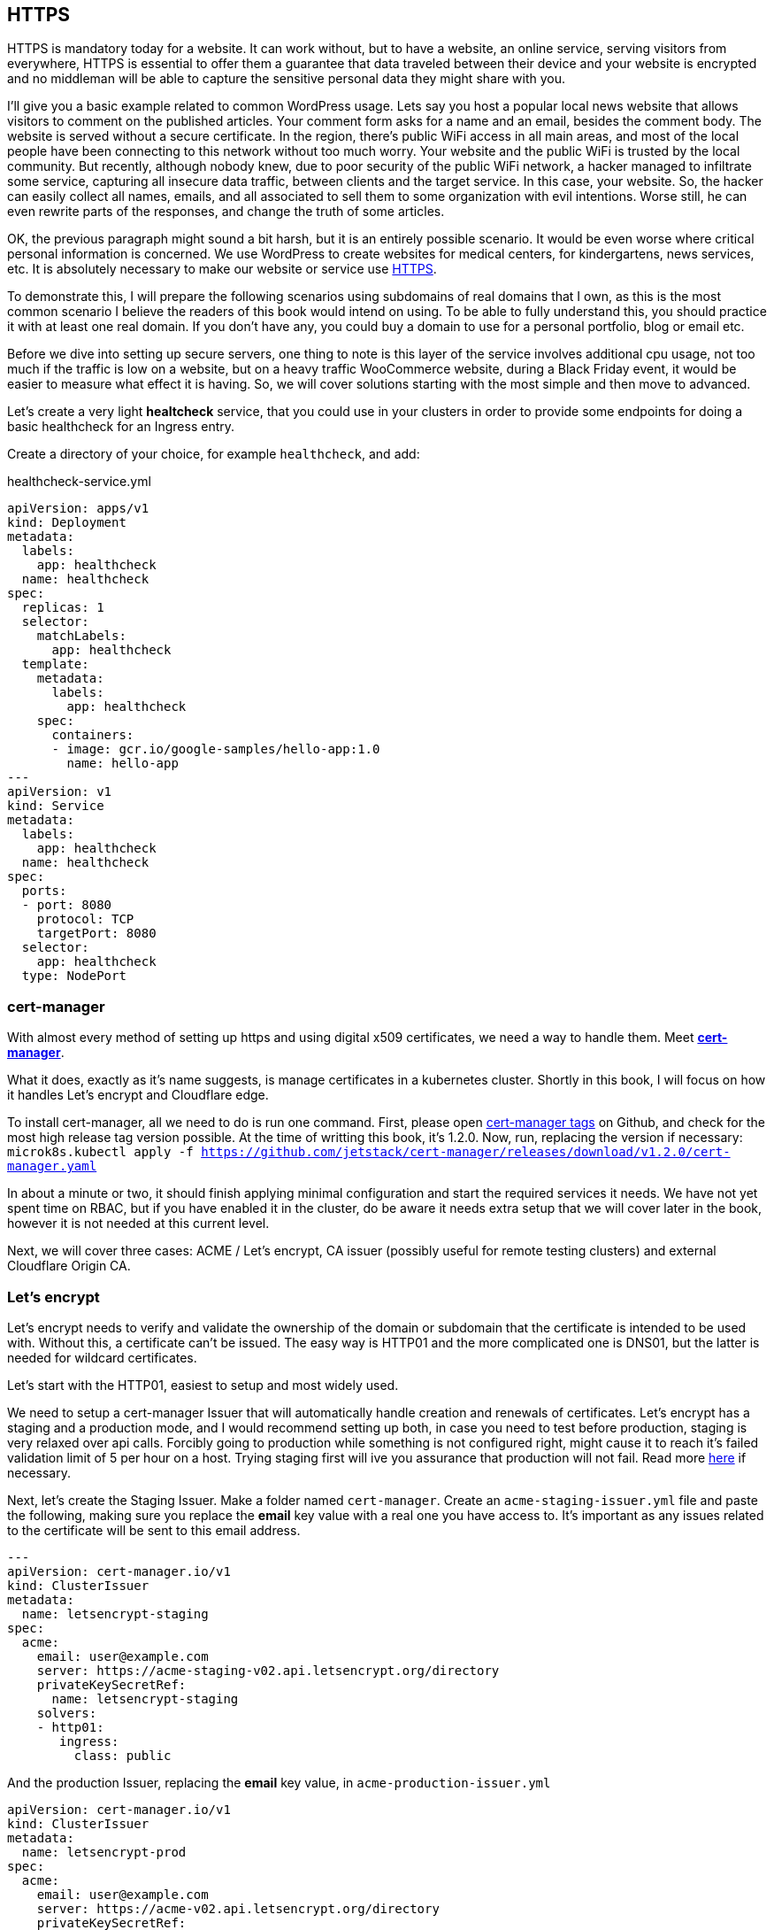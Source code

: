 [[ch05-https]]
== HTTPS

HTTPS is mandatory today for a website. It can work without, but to have a
website, an online service, serving visitors from everywhere, HTTPS
is essential to offer them a guarantee that data traveled between their
device and your website is encrypted and no middleman will be able to capture
the sensitive personal data they might share with you.

I'll give you a basic example related to common WordPress usage. Lets say you
host a popular local news website that allows visitors to comment on
the published articles. Your comment form asks for a name and an email,
besides the comment body. The website is served without a secure certificate.
In the region, there's public WiFi access in all main areas, and most of
the local people have been connecting to this network without too much
worry. Your website and the public WiFi is trusted by the local community.
But recently, although nobody knew, due to poor security of the public
WiFi network, a hacker managed to infiltrate some service, capturing all
insecure data traffic, between clients and the target service. In this case,
your website. So, the hacker can easily collect all names, emails, and all
associated to sell them to some organization with evil intentions. Worse
still, he can even rewrite parts of the responses, and change the truth of
some articles.

OK, the previous paragraph might sound a bit harsh, but it is an entirely
possible scenario. It would be even worse where critical personal information is concerned.
We use WordPress to create websites for medical centers, for kindergartens, news services, etc.
It is absolutely necessary to make our website or service use http://j.mp/3b8zE9D[HTTPS].

To demonstrate this, I will prepare the following scenarios using
subdomains of real domains that I own, as this is the most common scenario I
believe the readers of this book would intend on using. To be able to fully
understand this, you should practice it with at least one real domain. If
you don't have any, you could buy a domain to use for a personal portfolio,
blog or email etc.

Before we dive into setting up secure servers, one thing to note is this layer
of the service involves additional cpu usage, not too much if the traffic is
low on a website, but on a heavy traffic WooCommerce website, during a Black Friday
event, it would be easier to measure what effect it is having. So, we will cover
solutions starting with the most simple and then move to advanced.

Let's create a very light **healtcheck** service, that you could use in
your clusters in order to provide some endpoints for doing a basic healthcheck
for an Ingress entry.

Create a directory of your choice, for example `healthcheck`, and add:

.healthcheck-service.yml
[source,yaml,linenums]
----
apiVersion: apps/v1
kind: Deployment
metadata:
  labels:
    app: healthcheck
  name: healthcheck
spec:
  replicas: 1
  selector:
    matchLabels:
      app: healthcheck
  template:
    metadata:
      labels:
        app: healthcheck
    spec:
      containers:
      - image: gcr.io/google-samples/hello-app:1.0
        name: hello-app
---
apiVersion: v1
kind: Service
metadata:
  labels:
    app: healthcheck
  name: healthcheck
spec:
  ports:
  - port: 8080
    protocol: TCP
    targetPort: 8080
  selector:
    app: healthcheck
  type: NodePort
----

=== cert-manager

With almost every method of setting up https and using digital x509 certificates, we
need a way to handle them. Meet https://cert-manager.io[**cert-manager**].

What it does, exactly as it's name suggests, is manage certificates
in a kubernetes cluster. Shortly in this book, I will focus on how it handles
Let's encrypt and Cloudflare edge.

To install cert-manager, all we need to do is run one command. First, please
open https://github.com/jetstack/cert-manager/tags[cert-manager tags] on
Github, and check for the most high release tag version possible. At the time of writting this
book, it's 1.2.0. Now, run, replacing the version if necessary:
`microk8s.kubectl apply -f https://github.com/jetstack/cert-manager/releases/download/v1.2.0/cert-manager.yaml`

In about a minute or two, it should finish applying minimal configuration and
start the required services it needs. We have not yet spent time on RBAC, but if you have
enabled it in the cluster, do be aware it needs extra setup that we will cover
later in the book, however it is not needed at this current level.

Next, we will cover three cases: ACME / Let's encrypt, CA issuer (possibly useful
for remote testing clusters) and external Cloudflare Origin CA.

=== Let's encrypt

Let's encrypt needs to verify and validate the ownership of the domain or
subdomain that the certificate is intended to be used with. Without this, a certificate
can't be issued. The easy way is HTTP01 and the more complicated one
is DNS01, but the latter is needed for wildcard certificates.

Let's start with the HTTP01, easiest to setup and most widely used.

We need to setup a cert-manager Issuer that will automatically handle
creation and renewals of certificates. Let's encrypt has a staging and a
production mode, and I would recommend setting up both, in case you need to
test before production, staging is very relaxed over api calls. Forcibly
going to production while something is not configured right, might cause it to reach it's
failed validation limit of 5 per hour on a host. Trying staging first will
ive you assurance that production will not fail. Read more https://letsencrypt.org/docs/rate-limits/[here]
if necessary.

Next, let's create the Staging Issuer. Make a folder named `cert-manager`.
Create an `acme-staging-issuer.yml` file and paste the following, making sure
you replace the **email** key value with a real one you have access to.
It's important as any issues related to the certificate will be sent
to this email address.

[source,yaml,linenums]
----
---
apiVersion: cert-manager.io/v1
kind: ClusterIssuer
metadata:
  name: letsencrypt-staging
spec:
  acme:
    email: user@example.com
    server: https://acme-staging-v02.api.letsencrypt.org/directory
    privateKeySecretRef:
      name: letsencrypt-staging
    solvers:
    - http01:
       ingress:
         class: public
----

And the production Issuer, replacing the **email** key value, in
`acme-production-issuer.yml`

[source,yaml,linenums]
----
apiVersion: cert-manager.io/v1
kind: ClusterIssuer
metadata:
  name: letsencrypt-prod
spec:
  acme:
    email: user@example.com
    server: https://acme-v02.api.letsencrypt.org/directory
    privateKeySecretRef:
      name: letsencrypt-prod
    solvers:
    - http01:
       ingress:
         class: public
----

Let's apply the configuration (change directory to where you created
the folder with the files).

[source,shell]
----
cd ~/cert-manager
microk8s.kubectl apply -f ./acme-staging-issuer.yml
microk8s.kubectl apply -f ./acme-production-issuer.yml
----

Each apply command should output:

`issuer.cert-manager.io "letsencrypt-staging" created`
`issuer.cert-manager.io "letsencrypt-prod" created`

You can check their validity running:
`microk8s.kubectl describe issuer letsencrypt-staging`
`microk8s.kubectl describe issuer letsencrypt-prod`

Next, let's create a demo configuration to create and test our Let's encrypt
configuration:

.demo-letsencrypt-ingress.yml
[source,yaml,linenums]
----
---
apiVersion: networking.k8s.io/v1
kind: Ingress
metadata:
  name: wpk8s-club-demo
  annotations:
    cert-manager.io/issuer: "letsencrypt-staging"
spec:
  tls:
  - hosts:
    - demo.wpk8s.club
    secretName: wpk8s-club-demo-tls
  rules:
  - host: demo.wpk8s.club
    http:
      paths:
        - pathType: Prefix
          path: "/"
          backend:
            service:
              name: healthcheck
              port:
                number: 8080
----

Let's apply:
`microk8s.kubectl apply -f demo-letsencrypt-ingress.yml`

We can monitor generation of the certificate by running:
`microk8s.kubectl get certificate`. This will list all current certificates.
The status is in the `Ready` column and once ok, should be `True`.

To inspect the certificate run:
`microk8s.kubectl describe certificate wpk8s-club-demo-tls`, replacing "wpk8s-club-demo-tls" with
the name you gave for the certificate.

If it worked, let's make it ready for production.

Edit the `wordpress-statefulset.yml` and change `letsencrypt-staging` to
`letsencrypt-prod`.

[source,yaml,linenums]
----
---
apiVersion: networking.k8s.io/v1
kind: Ingress
metadata:
  name: wpk8s-club-demo
  annotations:
    cert-manager.io/issuer: "letsencrypt-prod"
spec:
  tls:
  - hosts:
    - demo.wpk8s.club
    secretName: wpk8s-club-demo-tls
  rules:
  - host: demo.wpk8s.club
    http:
      paths:
        - pathType: Prefix
          path: "/"
          backend:
            service:
              name: healthcheck
              port:
                number: 8080
----

Let's apply:
`microk8s.kubectl apply -f demo-letsencrypt-ingress.yml`

Check it's status: `microk8s.kubectl get certificate` and once done,
Try to load the website in your browser.

Wait! We missed something. Try to load the website by adding www in front.
Won't work. Why? Simple: we must be explicit about host aliases.

Let's add the extras to `wordpress--statefulset.yml` and apply again.

[source,yaml,linenums]
----
---
apiVersion: networking.k8s.io/v1
kind: Ingress
metadata:
  name: wpk8s-club-demo
  annotations:
    cert-manager.io/issuer: "letsencrypt-prod"
    nginx.ingress.kubernetes.io/server-alias: "www.demo.wpk8s.club"
spec:
  tls:
  - hosts:
    - demo.wpk8s.club
    - www.demo.wpk8s.club
    secretName: wpk8s-club-demo-tls
  rules:
  - host: demo.wpk8s.club
    http:
      paths:
        - pathType: Prefix
          path: "/"
          backend:
            service:
              name: healthcheck
              port:
                number: 8080
----

I added `nginx.ingress.kubernetes.io/server-alias: "www.demo.wpk8s.club"`
annotation so nginx will know that the `www.wpk8s.club` is an alias vhost
for my website and I added the entry also to the tls spec, letting
cert-manager know it needs to add it to the SAN entry of the certificate.

Understanding certificates needs a long good chapter, and today's
standards are slightly different from what they were many years ago and some
classic usage of paid certificates might not be compliant with what
modern browsers like Microsoft Edge, Google Chrome and Firefox prefer.

What we have managed above, is the basics of modern free certificates with
Let's encrypt, and we will come back to the topic when you want to cover
extra SAN (Subject Alternate Name), when we see how to manage a common
certificate for WordPress Multi-Sites installation.

NOTE: Wildcard Let's Encrypt certificates must be done differently, and require
a more complex setup. I will detail this in a dedicated chapter later, to keep
things simple at first.

=== Cloudflare

This setup involves Cloudflare to provide
public facing certificate for visitors and private certificate for communication
between Cloudflare network and our infrastructure. Alternatives to Cloudflare
should provide an identical result.

IMPORTANT: If you are going to use services like Cloudflare, I strongly recommend
that you read up on any component used from it tand research it's pricing
model carefully. Cloudflare starts from free, and can cover all the essential needs of a
WordPress website, including DNS, DDOS protection, Cache and Firewall on the free
level offered, but each of them, and all the extras come with small prices which can
increase depending on different aspects.

image:images/cloudflare-full-strict.png[Ideal encryption using Cloudflare]

What we see in the screenshot above is the browser communicating securely with
Cloudflare, which communicates securely with our server. You should research
for a deep dive into the topic using
http://j.mp/37jBl2P[their official support pages], though at the moment
you only want to understand the technical aspects of how it works. I will guide
you step by step on how to implement this.

First, if you do not have a Cloudflare account, proceed to create one. The
registration does not involve any spending and it's a process of only a few minutes.
If you do not want to do it yet, it's fine, read along or feel free to jump
to the alternative fully managing on your own digital certificates, I will
provide minimal security tips throughout the book which should be enough to help.

Cloudflare requires that the domain name will use them as DNS, so you will have to go
through their process of switching the DNS nameservers for your domain to them. The
process is easy, and will copy all current DNS records to make sure it will not break
any already setup email records, anti spam records and others you might already have.
Make sure to review all discovered records, and once you do transfer the nameservers,
there might be a few minutes to a few hours of a waiting period to be fulfilled.
Cloudflare will offer you a status change if you go back to check the page anytime you want.

IMPORTANT: Keep Origin CA certificates configuration separate from a
website's kubernetes configuration; it will detail the structuring
configuration in files and directories verbosely. To fully benefit from Cloudflare's
total protection, the **SSL/TLS encryption mode** must be set to
**Full (strict)**. Remember, that this affects all possible subdomains
proxied through Cloudflare!

First, we need to install support for Origin CA of Cloudflare.

Create a new directory named for example `cloudflare`.

In it use git to clone
https://github.com/cloudflare/origin-ca-issuer.git[Origin CA issuer]
repo or on https://github.com/cloudflare/origin-ca-issuer/releases[Releases]
page download the latest zip, and unzip it in the `cloudflare` directory.

Change directory into it and run the following commands:

`microk8s.kubectl apply -f deploy/crds`

`kubectl apply -f deploy/manifests`

You might spot an error in output like this, but due to Kubernetes nature
of self healing, the manifests will be applied.

image:images/cloudflare-deploy-manifests-output-error.png[Apply manifests possible error]

IMPORTANT: For the next part,  it is a bit tricky, so make sure you are careful to use your exact
CA API key as the example one is only a fake one to provide the example.

Change directory one level up, should now be in `cloudflare`.

[source,bash]
----
microk8s.kubectl create secret generic --dry-run=client -n default \
    origin-ca-service-key \
    --from-literal key=v1.0-XXXXXXXXXXXXXXXXXXXXXXXXXXXXXXXXXXXXXXXXXXXXXXX \
    -oyaml > origin-ca-issuer-service-key.yml
----

Create a new file `origin-issuer.yml` and paste the following:

[source,yaml,numlines]
----
---
apiVersion: cert-manager.k8s.cloudflare.com/v1
kind: OriginIssuer
metadata:
  name: origin-prod-issuer
  namespace: default
spec:
  requestType: OriginECC
  auth:
    serviceKeyRef:
      name: origin-ca-service-key
      key: key
----

Let's apply the configuration:

`microk8s.kubectl apply -f origin-ca-issuer-service-key.yml`

`microk8s.kubectl apply -f origin-issuer.yml`

What did we just do? We have created our Cloudflare Origin CA issuer
which will be used to ask Cloudflare to prepare, if it doesn't exist,
an origin certificate, and schedule it's refresh as needed.

We can create common origin certificates for handling all subdomains
of one domain and reuse in Ingress configurations or, on Ingress
configuration we can do isolated definitions to be explicit on
using a dedicated origin certificate for a specific subdomain.

The second version is preferred for best security, as Cloudflare
does not limit how many origin certificates are handled.

Cloudflare offers an additional security enhancement:
**Authenticated Origin Pulls**. The following is the explanation from
their help:

*Authenticated Origin Pulls allow you to cryptographically verify that requests to
your origin server have come from Cloudflare using a TLS client certificate. This
prevents clients from sending requests directly to your origin, bypassing security
measures provided by Cloudflare, such as IP and Web Application Firewalls, logging,\
and encryption.*

If you will enable it, the website will continue to work, but to actually use
it, we need to setup an additional certificate resource in our cluster, that will
be used on any website that we want to use it.

To be able to use this, we need to setup a secret in our Cluster, to keep the
`origin-pull-ca.pem` certificate we can download from Cloudflare, and use it
with https://kubernetes.github.io/ingress-nginx/user-guide/nginx-configuration/annotations/#client-certificate-authentication[Nginx Ingress annotations]

To download it, copy the link from the above article, to make sure you will use
the latest published version. I had some confusion initially as the certificate
validity date was in the past, so I was thinking it's expired, why do they use it.
Technical that is not a blocker, a certificate for private end to end encryption
are not locked by expiration, that's a choice if to accept or reject.

In a directory you want to keep certain files, like this one, download it:

`curl -LO https://support.cloudflare.com/hc/en-us/article_attachments/360044928032/origin-pull-ca.pem`

The above command would download the version that was published at the date I
was writing this chapter, so make sure you replace with the current one if was
changed.

IMPORTANT: Always, always, always check a certificate:
`openssl x509 -in origin-pull-ca.pem --noout -text`.
And read all output to ensure it is really it is the certificate you intend to use.
Signatures and other data from the output can actually help you to make sure
you have the real certificate you intend to use, comparing to trusted data the
issuer could provide you. Also, ALWAYS use this command to make sure you have a
real valid certificate before you would create or update it in Kubernetes.

Create a `cloudflare-origin-pull-ca-secret.yml.tmpl` file and paste the following:

.cloudflare-origin-pull-ca-secret.yml.tmpl
[source,yaml,numlines]
----
apiVersion: v1
kind: Secret
metadata:
  name: cloudflare-origin-pull-ca-tls
type: generic
data:
  ca.crt: ORIGIN_PULL_CA_PEM
----

IMPORTANT: DO NOT try to change `ca.crt` key value name as it is expected
by Nginx Ingress annotation and there is no current way to override yet.

Now, create a shell script so you do not need to learn a longer complicated
command to apply it when you will need to update it.

.cloudflare-origin-pull-ca-secret-apply.sh
[source,shell,numlines]
----
#!/usr/bin/env sh
sed "s/ORIGIN_PULL_CA_PEM/`cat origin-pull-ca.pem|base64 -w0`/g" \
  cloudflare-origin-pull-ca-secret.yml.tmpl | microk8s.kubectl apply -f -
----

If you have already read about TLS certificates and Kubernetes, you might have
noticed that I used `generic` type to store it. That is because `kubernetes.io/tls`
is for client or server certificates, which **cert-manager** manages for example.
We will cover that type in the next section, where we see how to manage
certificates you might have paid for if you need to use for example an EV TLS
certificate.

Let's check if the certificate has been correctly stored.

`microk8s.kubectl get secret cloudflare-origin-pull-ca-tls -o json | jq -r '.data["origin-pull-ca.pem"]' | base64 --decode`

And output the certificate:

`cat origin-pull-ca.pem`

They should be identical.

You could even script this:

.diff-certificates.sh
[source,bash,numlines]
----
#!/usr/bin/env bash
diff \
  <(cat origin-pull-ca.pem) \
  <(microk8s.kubectl get secret cloudflare-origin-pull-ca-tls \
    -o json | \
    jq -r '.data["origin-pull-ca.pem"]' | base64 --decode)
----

Save `diff-certificates.sh` and run

`bash ./diff-certificates.sh`

If any difference, it will be output. If there is no difference, than
will not output anything. Nothing means good to go!

OK, let's now apply our certificate to our testing Ingress entry.

Let's change directory where we stored the `test.yaml` for our origin subdomain
experiment.

.test.yml
[source,yaml,numlines]
----
---
apiVersion: networking.k8s.io/v1
kind: Ingress
metadata:
  name: wpk8s-club-origin-ingress
  annotations:
    nginx.ingress.kubernetes.io/rewrite-target: /$1
    nginx.ingress.kubernetes.io/auth-tls-secret: "default/cloudflare-origin-pull-ca-tls"
    nginx.ingress.kubernetes.io/auth-tls-verify-client: "on"
    nginx.ingress.kubernetes.io/auth-tls-verify-depth: "1"
spec:
  tls:
  - hosts:
    - origin.wpk8s.club
    secretName: wpk8s-club-origin-tls
  rules:
    - host: origin.wpk8s.club
      http:
        paths:
          - path: /
            pathType: Prefix
            backend:
              service:
                name: healthcheck
                port:
                  number: 8080
----

Add in your file the extra annotations from the above. Make sure your hosts values
are pointing to your subdomain, as covered when we created initially.

To check load in the browser the url and should still work. Now to check rejection.

In the command line run:

`curl -vk --resolve "origin.wpk8s.club:443:192.168.1.130" https://origin.wpk8s.club`

replacing with your domain / subdomain and the IP of the server. You should see
something like this:

[source,html,numlines]
----
<html>
<head><title>400 No required SSL certificate was sent</title></head>
<body>
<center><h1>400 Bad Request</h1></center>
<center>No required SSL certificate was sent</center>
<hr><center>nginx/1.19.2</center>
</body>
</html>
----

If so, everything works as expected.

What have we achieved?

We use Cloudflare to handle HTTPS for us and protect the origin server, including
DDOS attacks and allow us to benefit of extra cache closer to our visitors.
Cloudflare will make sure our origin is the expected one, by verifying the origin's
certificate to be the one it generated for us, from cert-manager's automation. Our
origin server is allowing strictly Cloudflare to make request to this particular
domain.

I strongly recommend this type of configuration for websites that will handle
authenticated users, transporting real personal data, so it fits all membership,
ecommerce, handling bookings or events for visitors as an example. Risk of an
exposure of sensitive data would minimized, and allows us to focus strictly to
keep our WordPress core, plugins, theme up to date, and of course, keeping
apache, php and mariadb services at recent maintained versions covered by all
security updates.

=== Bought SSL/TLS certificates

In this last part, I will go through one of possible most simple configuration
to use, for the ones that might require a particular type of certificate, especially
the EV type, which should be the type of certificate a company would use, to
prove actually their validation from a trusted authority. I do recommend this
type of certificates to all companies I maintain infrastructure.

Read more on https://en.wikipedia.org/wiki/Extended_Validation_Certificate[Wikipedia]
about this particular type of certificates that are giving more trust for
certain cases.

Next, to continue with the example on how we saved an origin CA certificate
I will present how to store an SSL/TLS certificate to be used by any NGINX Ingress
configuration we need. This procedure does not involve cert-manager like previous,
and works on bare MicroK8s out of the box. The downside is that this certificates
will always need manual steps to ensure that are up to date, including paying
to renew them, replacing them and so on. If you have to deal with hundreds of
certificate, make sure you are very careful with your calendar entries and set
maximum amount of time for first alarm to renew, as it is much better than
leaving renewal just a few days before with the excuse to save a little money.
Avoid any disasters, especially if you manage websites that bring revenue.

Let's get started.

From the authority you pay for the certificate, you normally get a `.crt` and
a `.key` file. Kubernetes has dedicated secret storage for this kind of data,
optionally to include the `.ca` which might come packed with the other two.

Please read also the
https://kubernetes.io/docs/concepts/configuration/secret/#tls-secrets[official documentation]
about this optionally and recommended.

In a folder you want to keep your certificate files and the kubernetes
configuration file that will create and update the certificates when you
apply it, I recommend to save your files with the main domain name
used in the subject of the certificate, example `wpk8s.club.crt` and
`wpk8s.club.key` I would use in my domain case.

Create a file named using the domain, like `tls-secret-wpk8s.club.yml.tmpl`.

.tls-secret-wpk8s.club.yml.tmpl
[source,yaml,linenums]
----
apiVersion: v1
kind: Secret
metadata:
  # USE A RELEVANT NAME FOR YOUR CERTIFICATES SECRET!!!
  name: wp8ks-club-tls
type: kubernetes.io/tls
data:
  tls.crt: TLS_CRT
  tls.key: TLS_KEY
----

IMPORTANT: Make sure to replace the name with a relevant secret name for
yourself, and make sure it's not already used by other secret in your cluster.
I tend to use a simple inventory notebook for this, as it's a few seconds
to check and make sure.

Create a shell script to help with replacing content on the fly and apply the
secret in the cluster. If generated content is different, the cluster will
update the secret. If identical, will simply ignore.

.tls-secret-wpk8s.club-apply.sh
[source,sh,linenums]
----
#!/usr/bin/env sh
sed "s/TLS_CRT/`cat wpk8s.club.crt|base64 -w0`/g" \
  tls-secret-wpk8s.club.yml.tmpl | \
  sed "s/TLS_KEY/`cat wpk8s.club.key|base64 -w0` /g" - | \
  microk8s.kubectl apply -f -
----

IMPORTANT: Make sure to replace with correct names the script name and content!

If you have all them ready, apply:

`sh ./tls-secret-wpk8s.club-apply.sh`

In case you do not have real certificates, but you want to practice the above,
let's do this: let's generate self signed certificates. Technical, to learn,
will be fully valid, just remember, this are totally useless for production.

We will use `openssl` for this with an adapted example from:
https://docs.microsoft.com/en-us/dotnet/core/additional-tools/self-signed-certificates-guide#with-openssl[Microsoft's documentation for developers]

.generate-self-signed-certificate.sh
[source,bash,linenums]
----
#!/usr/bin/env bash
echo -n "Please enter a domain name: "
read PARENT

openssl req \
-x509 \
-newkey rsa:4096 \
-sha256 \
-days 365 \
-nodes \
-keyout $PARENT.key \
-out $PARENT.crt \
-subj "/CN=${PARENT}" \
-extensions v3_ca \
-extensions v3_req \
-config <( \
  echo '[req]'; \
  echo 'default_bits= 4096'; \
  echo 'distinguished_name=req'; \
  echo 'x509_extension = v3_ca'; \
  echo 'req_extensions = v3_req'; \
  echo '[v3_req]'; \
  echo 'basicConstraints = CA:FALSE'; \
  echo 'keyUsage = nonRepudiation, digitalSignature, keyEncipherment'; \
  echo 'subjectAltName = @alt_names'; \
  echo '[ alt_names ]'; \
  echo "DNS.1 = www.${PARENT}"; \
  echo "DNS.2 = ${PARENT}"; \
  echo '[ v3_ca ]'; \
  echo 'subjectKeyIdentifier=hash'; \
  echo 'authorityKeyIdentifier=keyid:always,issuer'; \
  echo 'basicConstraints = critical, CA:TRUE, pathlen:0'; \
  echo 'keyUsage = critical, cRLSign, keyCertSign'; \
  echo 'extendedKeyUsage = serverAuth, clientAuth')

openssl x509 -noout -text -in $PARENT.crt
----

The example can be extended to include extra subject alternative names or
adjust validity time, but let's keep it to basic to understand the process.

`bash ./generate-self-signed-certificate.sh` to generate a certificate. When
prompted for domain name, give one you want, I will use `selfsigned.wpk8s.club`.

Next create a template configuration file, adjusting with correct name:

.tls-secret-selfsigned.wpk8s.club.yml.tmpl
[source,yaml,linenums]
----
apiVersion: v1
kind: Secret
metadata:
  # USE A RELEVANT NAME FOR YOUR CERTIFICATES SECRET!!!
  name: wpk8s-club-selfsigned-tls
type: kubernetes.io/tls
data:
  tls.crt: TLS_CRT
  tls.key: TLS_KEY
----

Create the shell script to apply the configuration, adjusting with correct name:

.tls-secret-selfsigned.wpk8s.club-apply.sh
[source,sh,linenums]
----
#!/usr/bin/env sh
sed "s/TLS_CRT/`cat selfsigned.wpk8s.club.crt|base64 -w0`/g" \
  tls-secret-selfsigned.wpk8s.club.yml.tmpl | \
  sed "s/TLS_KEY/`cat selfsigned.wpk8s.club.key|base64 -w0` /g" - | \
  microk8s.kubectl apply -f -
----

Next we can use it for a Nginx Ingress configuration. Will reuse the healthcheck
service to have another Ingress entry pointed to it, using subdomain selfsigned.

Create a new yaml file, and replace all parts needed for your own domain (`wpk8s-club-selfsigned`, `selfsigned.wpk8s.club`):

.selfsigned.wpk8s.club-ingress.yml
[source,yaml,linenums]
----
---
apiVersion: networking.k8s.io/v1
kind: Ingress
metadata:
  name: wpk8s-club-selfsigned-ingress
  annotations:
    nginx.ingress.kubernetes.io/rewrite-target: /$1
spec:
  tls:
  - hosts:
    - selfsigned.wpk8s.club
    - www.selfsigned.wpk8s.club
    secretName: wpk8s-club-selfsigned-tls
  rules:
    - host: selfsigned.wpk8s.club
      http:
        paths:
          - path: /
            pathType: Prefix
            backend:
              service:
                name: healthcheck
                port:
                  number: 8080
----

Apply: `microk8s.kubectl apply -f ./selfsigned.wpk8s.club-ingress.yml` (with correct
filename) and a quick test could be done running:
`curl -vk https://selfsigned.wpk8s.club` (using your domain).

The output of the `curl` command should output something like:

[source,text]
----
* Server certificate:
*  subject: CN=selfsigned.wpk8s.club
*  start date: Feb 25 06:16:24 2021 GMT
*  expire date: Feb 25 06:16:24 2022 GMT
*  issuer: CN=selfsigned.wpk8s.club
*  SSL certificate verify result: unable to get local issuer certificate (20), continuing anyway.
----

CN should contain your subdomain and domain and you should be able to identify
by start date and expire date.

Let's continue the experiment. We will update the certificate, simulating
we would replace with a new issued one before expiration.

Run again the command to create the certificate:
`bash generate-self-signed-certificate.sh`
and use exact same subdomain and domain name you used.

Apply the tls configuration:
`bash tls-secret-selfsigned.wpk8s.club-apply.sh`

Run again `curl`:
`curl -vk https://selfsigned.wpk8s.club`

And now you will see the certificate start and expire date changed:

[source,text]
----
* Server certificate:
*  subject: CN=selfsigned.wpk8s.club
*  start date: Feb 26 05:18:55 2021 GMT
*  expire date: Feb 26 05:18:55 2022 GMT
*  issuer: CN=selfsigned.wpk8s.club
*  SSL certificate verify result: unable to get local issuer certificate (20), continuing anyway.
----

I did this experiment in a one day difference to ensure the procedure
is working as expected and I encourage you to experiment the same way,
creating testing subdomains to ensure the change happens.

Similar, for Let's Encrypt certificates, while in preparation phases, you could
setup healthcheck subdomains with at least a few days before (I try like a
week if possible) and either check yourself, using a calendar to give you
reminders, or by using an external tool that would send you an alert if
certificate is not ok.

Let's move now on a new chapter and discuss about the WordPress container
image and two ways of running WordPress.
